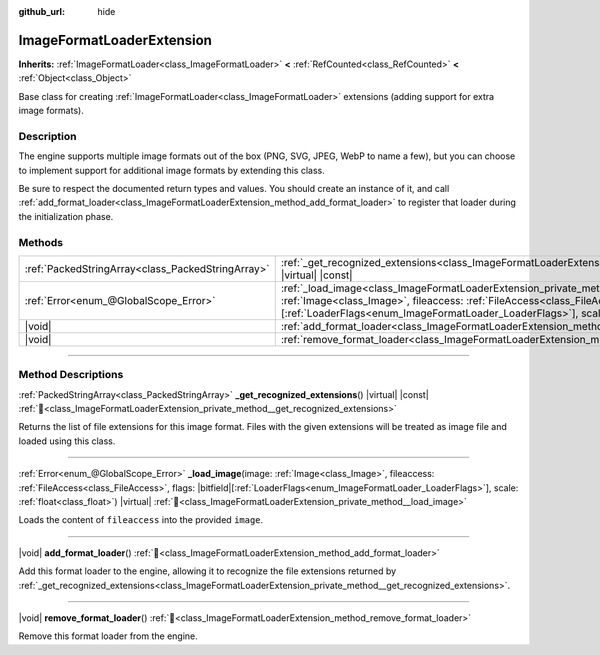 :github_url: hide

.. DO NOT EDIT THIS FILE!!!
.. Generated automatically from Godot engine sources.
.. Generator: https://github.com/blazium-engine/blazium/tree/4.3/doc/tools/make_rst.py.
.. XML source: https://github.com/blazium-engine/blazium/tree/4.3/doc/classes/ImageFormatLoaderExtension.xml.

.. _class_ImageFormatLoaderExtension:

ImageFormatLoaderExtension
==========================

**Inherits:** :ref:`ImageFormatLoader<class_ImageFormatLoader>` **<** :ref:`RefCounted<class_RefCounted>` **<** :ref:`Object<class_Object>`

Base class for creating :ref:`ImageFormatLoader<class_ImageFormatLoader>` extensions (adding support for extra image formats).

.. rst-class:: classref-introduction-group

Description
-----------

The engine supports multiple image formats out of the box (PNG, SVG, JPEG, WebP to name a few), but you can choose to implement support for additional image formats by extending this class.

Be sure to respect the documented return types and values. You should create an instance of it, and call :ref:`add_format_loader<class_ImageFormatLoaderExtension_method_add_format_loader>` to register that loader during the initialization phase.

.. rst-class:: classref-reftable-group

Methods
-------

.. table::
   :widths: auto

   +---------------------------------------------------+-------------------------------------------------------------------------------------------------------------------------------------------------------------------------------------------------------------------------------------------------------------------------------------------------------+
   | :ref:`PackedStringArray<class_PackedStringArray>` | :ref:`_get_recognized_extensions<class_ImageFormatLoaderExtension_private_method__get_recognized_extensions>`\ (\ ) |virtual| |const|                                                                                                                                                                 |
   +---------------------------------------------------+-------------------------------------------------------------------------------------------------------------------------------------------------------------------------------------------------------------------------------------------------------------------------------------------------------+
   | :ref:`Error<enum_@GlobalScope_Error>`             | :ref:`_load_image<class_ImageFormatLoaderExtension_private_method__load_image>`\ (\ image\: :ref:`Image<class_Image>`, fileaccess\: :ref:`FileAccess<class_FileAccess>`, flags\: |bitfield|\[:ref:`LoaderFlags<enum_ImageFormatLoader_LoaderFlags>`\], scale\: :ref:`float<class_float>`\ ) |virtual| |
   +---------------------------------------------------+-------------------------------------------------------------------------------------------------------------------------------------------------------------------------------------------------------------------------------------------------------------------------------------------------------+
   | |void|                                            | :ref:`add_format_loader<class_ImageFormatLoaderExtension_method_add_format_loader>`\ (\ )                                                                                                                                                                                                             |
   +---------------------------------------------------+-------------------------------------------------------------------------------------------------------------------------------------------------------------------------------------------------------------------------------------------------------------------------------------------------------+
   | |void|                                            | :ref:`remove_format_loader<class_ImageFormatLoaderExtension_method_remove_format_loader>`\ (\ )                                                                                                                                                                                                       |
   +---------------------------------------------------+-------------------------------------------------------------------------------------------------------------------------------------------------------------------------------------------------------------------------------------------------------------------------------------------------------+

.. rst-class:: classref-section-separator

----

.. rst-class:: classref-descriptions-group

Method Descriptions
-------------------

.. _class_ImageFormatLoaderExtension_private_method__get_recognized_extensions:

.. rst-class:: classref-method

:ref:`PackedStringArray<class_PackedStringArray>` **_get_recognized_extensions**\ (\ ) |virtual| |const| :ref:`🔗<class_ImageFormatLoaderExtension_private_method__get_recognized_extensions>`

Returns the list of file extensions for this image format. Files with the given extensions will be treated as image file and loaded using this class.

.. rst-class:: classref-item-separator

----

.. _class_ImageFormatLoaderExtension_private_method__load_image:

.. rst-class:: classref-method

:ref:`Error<enum_@GlobalScope_Error>` **_load_image**\ (\ image\: :ref:`Image<class_Image>`, fileaccess\: :ref:`FileAccess<class_FileAccess>`, flags\: |bitfield|\[:ref:`LoaderFlags<enum_ImageFormatLoader_LoaderFlags>`\], scale\: :ref:`float<class_float>`\ ) |virtual| :ref:`🔗<class_ImageFormatLoaderExtension_private_method__load_image>`

Loads the content of ``fileaccess`` into the provided ``image``.

.. rst-class:: classref-item-separator

----

.. _class_ImageFormatLoaderExtension_method_add_format_loader:

.. rst-class:: classref-method

|void| **add_format_loader**\ (\ ) :ref:`🔗<class_ImageFormatLoaderExtension_method_add_format_loader>`

Add this format loader to the engine, allowing it to recognize the file extensions returned by :ref:`_get_recognized_extensions<class_ImageFormatLoaderExtension_private_method__get_recognized_extensions>`.

.. rst-class:: classref-item-separator

----

.. _class_ImageFormatLoaderExtension_method_remove_format_loader:

.. rst-class:: classref-method

|void| **remove_format_loader**\ (\ ) :ref:`🔗<class_ImageFormatLoaderExtension_method_remove_format_loader>`

Remove this format loader from the engine.

.. |virtual| replace:: :abbr:`virtual (This method should typically be overridden by the user to have any effect.)`
.. |const| replace:: :abbr:`const (This method has no side effects. It doesn't modify any of the instance's member variables.)`
.. |vararg| replace:: :abbr:`vararg (This method accepts any number of arguments after the ones described here.)`
.. |constructor| replace:: :abbr:`constructor (This method is used to construct a type.)`
.. |static| replace:: :abbr:`static (This method doesn't need an instance to be called, so it can be called directly using the class name.)`
.. |operator| replace:: :abbr:`operator (This method describes a valid operator to use with this type as left-hand operand.)`
.. |bitfield| replace:: :abbr:`BitField (This value is an integer composed as a bitmask of the following flags.)`
.. |void| replace:: :abbr:`void (No return value.)`
